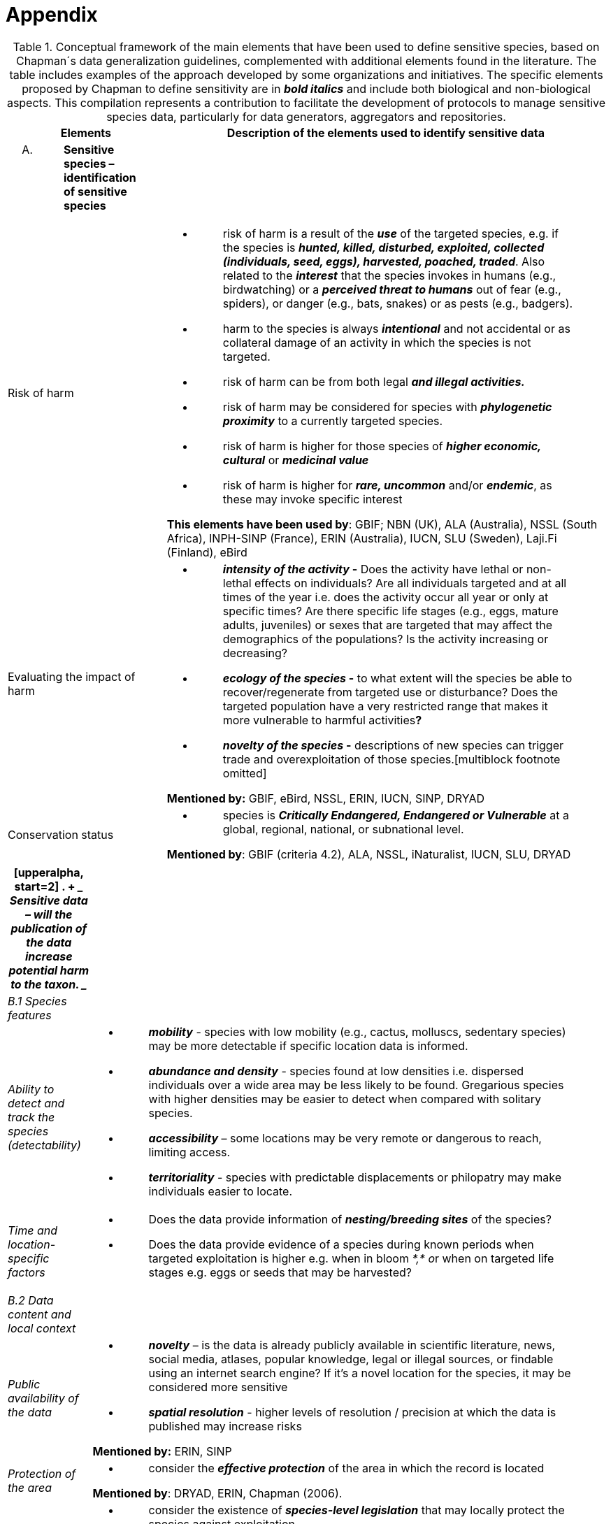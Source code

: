 [appendix]
= Appendix

.Conceptual framework of the main elements that have been used to define sensitive species, based on Chapman´s data generalization guidelines, complemented with additional elements found in the literature. The table includes examples of the approach developed by some organizations and initiatives. The specific elements proposed by Chapman to define sensitivity are in *_bold italics_* and include both biological and non-biological aspects. This compilation represents a contribution to facilitate the development of protocols to manage sensitive species data, particularly for data generators, aggregators and repositories.
[width="100%",cols="14%,86%",options="header",]
|===
|Elements |Description of the elements used to identify sensitive data
a|
[upperalpha]
. {blank}
+
____
*Sensitive species – identification of sensitive species*
____

|

|Risk of harm a|
* {blank}
+
____
risk of harm is a result of the *_use_* of the targeted species, e.g. if
the species is *_hunted, killed, disturbed, exploited, collected
(individuals, seed, eggs), harvested, poached, traded_*. Also related to
the *_interest_* that the species invokes in humans (e.g., birdwatching)
or a *_perceived threat to humans_* out of fear (e.g., spiders), or
danger (e.g., bats, snakes) or as pests (e.g., badgers).
____
* {blank}
+
____
harm to the species is always *_intentional_* and not accidental or as
collateral damage of an activity in which the species is not targeted.
____
* {blank}
+
____
risk of harm can be from both legal *_and illegal activities._*
____
* {blank}
+
____
risk of harm may be considered for species with *_phylogenetic
proximity_* to a currently targeted species.
____
* {blank}
+
____
risk of harm is higher for those species of *_higher economic,
cultural_* or *_medicinal value_*
____
* {blank}
+
____
risk of harm is higher for *_rare, uncommon_* and/or *_endemic_*, as
these may invoke specific interest
____

*This elements have been used by*: GBIF; NBN (UK), ALA (Australia), NSSL
(South Africa), INPH-SINP (France), ERIN (Australia), IUCN, SLU
(Sweden), Laji.Fi (Finland), eBird

|Evaluating the impact of harm a|
* {blank}
+
____
*_intensity of the activity_ -* Does the activity have lethal or
non-lethal effects on individuals? Are all individuals targeted and at
all times of the year i.e. does the activity occur all year or only at
specific times? Are there specific life stages (e.g., eggs, mature
adults, juveniles) or sexes that are targeted that may affect the
demographics of the populations? Is the activity increasing or
decreasing?
____
* {blank}
+
____
*_ecology of the species_ -* to what extent will the species be able to
recover/regenerate from targeted use or disturbance? Does the targeted
population have a very restricted range that makes it more vulnerable to
harmful activities**?**
____
* {blank}
+
____
*_novelty of the species_ -* descriptions of new species can trigger
trade and overexploitation of those
species.[multiblock footnote omitted]
____

*Mentioned by:* GBIF, eBird, NSSL, ERIN, IUCN, SINP, DRYAD

|Conservation status a|
* {blank}
+
____
species is *_Critically Endangered, Endangered or Vulnerable_* at a
global, regional, national, or subnational level.
____

*Mentioned by*: GBIF (criteria 4.2), ALA, NSSL, iNaturalist, IUCN, SLU,
DRYAD

|===

[width="100%",cols="14%,86%",options="header",]
|===
a|
[upperalpha, start=2]
. {blank}
+
____
*Sensitive data –* will the publication of the data increase potential
harm to the taxon.
____

|
|_B.1 Species features_ |

|_Ability to detect and track the species (detectability)_ a|
* {blank}
+
____
*_mobility_* - species with low mobility (e.g., cactus, molluscs,
sedentary species) may be more detectable if specific location data is
informed.
____
* {blank}
+
____
*_abundance and density_* - species found at low densities i.e.
dispersed individuals over a wide area may be less likely to be found.
Gregarious species with higher densities may be easier to detect when
compared with solitary species.
____
* {blank}
+
____
*_accessibility_* – some locations may be very remote or dangerous to
reach, limiting access.
____
* {blank}
+
____
*_territoriality_* - species with predictable displacements or
philopatry may make individuals easier to locate.
____

|_Time and location-specific factors_ a|
* {blank}
+
____
Does the data provide information of *_nesting/breeding sites_* of the species?
____
* {blank}
+
____
Does the data provide evidence of a species during known periods when targeted exploitation is higher e.g. when in bloom __*,* o__r when on targeted life stages e.g. eggs or seeds that may be harvested?
____

|_B.2 Data content and local context_ |

|_Public availability of the data_ a|
* {blank}
+
____
*_novelty_* – is the data is already publicly available in scientific literature, news, social media, atlases, popular knowledge, legal or illegal sources, or findable using an internet search engine? If it's a novel location for the species, it may be considered more sensitive
____
* {blank}
+
____
*_spatial resolution_* - higher levels of resolution / precision at which the data is published may increase risks
____

*Mentioned by:* ERIN, SINP

|_Protection of the area_ a|
* {blank}
+
____
consider the *_effective protection_* of the area in which the record is located
____

*Mentioned by*: DRYAD, ERIN, Chapman (2006).

|_Local legislation and conservation_ a|
* {blank}
+
____
consider the existence of *_species-level legislation_* that may locally protect the species against exploitation
____
* {blank}
+
____
will *_conservation efforts_* be impacted or benefit from the data publication
____
* {blank}
+
____
consider any *_local data publication protocols, guidelines or legislation_* related to the publication of data related to the species
____

|_Potential conflicts_ a|
* {blank}
+
____
Considerland tenure, i.e, if the record is located on **_privately or community-managed land_**s
____
* {blank}
+
____
check legal and social norms related to *_permissions to publish_* data on that area
____

|===
